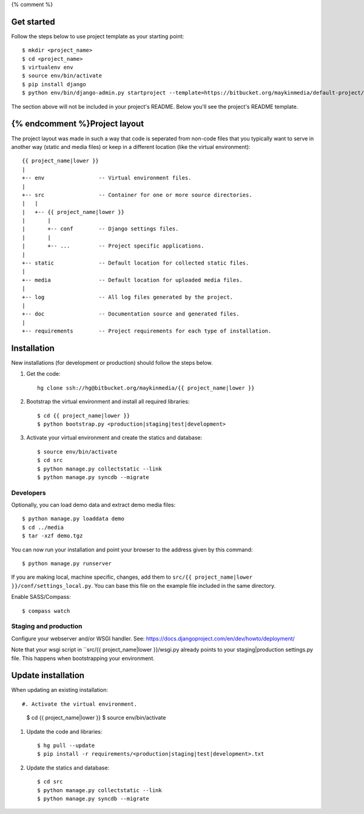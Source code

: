 {% comment %}

Get started
===========

Follow the steps below to use project template as your starting point::

    $ mkdir <project_name>
    $ cd <project_name>
    $ virtualenv env
    $ source env/bin/activate
    $ pip install django
    $ python env/bin/django-admin.py startproject --template=https://bitbucket.org/maykinmedia/default-project/get/tip.zip --extension=py,rst,rb,html <project_name> .

The section above will not be included in your project's README. Below you'll
see the project's README template.
    
{% endcomment %}Project layout
==============

The project layout was made in such a way that code is seperated from non-code
files that you typically want to serve in another way (static and media files)
or keep in a different location (like the virtual environment)::

    {{ project_name|lower }}
    |
    +-- env                 -- Virtual environment files.
    |
    +-- src                 -- Container for one or more source directories.
    |   |
    |   +-- {{ project_name|lower }}
    |       |
    |       +-- conf        -- Django settings files.
    |       |
    |       +-- ...         -- Project specific applications.
    |
    +-- static              -- Default location for collected static files.
    |
    +-- media               -- Default location for uploaded media files.
    |
    +-- log                 -- All log files generated by the project.
    |
    +-- doc                 -- Documentation source and generated files.
    |
    +-- requirements        -- Project requirements for each type of installation.


Installation
============

New installations (for development or production) should follow the steps
below.

#. Get the code::

    hg clone ssh://hg@bitbucket.org/maykinmedia/{{ project_name|lower }}

#. Bootstrap the virtual environment and install all required libraries::

    $ cd {{ project_name|lower }}
    $ python bootstrap.py <production|staging|test|development>
    
#. Activate your virtual environment and create the statics and database::

    $ source env/bin/activate
    $ cd src
    $ python manage.py collectstatic --link
    $ python manage.py syncdb --migrate


Developers
----------

Optionally, you can load demo data and extract demo media files::

    $ python manage.py loaddata demo
    $ cd ../media
    $ tar -xzf demo.tgz

You can now run your installation and point your browser to the address given
by this command::

    $ python manage.py runserver

If you are making local, machine specific, changes, add them to 
``src/{{ project_name|lower }}/conf/settings_local.py``. You can base this file on
the example file included in the same directory.

Enable SASS/Compass::

    $ compass watch


Staging and production
----------------------

Configure your webserver and/or WSGI handler. See: 
https://docs.djangoproject.com/en/dev/howto/deployment/

Note that your wsgi script in ``src/{{ project_name|lower }}/wsgi.py already
points to your staging|production settings.py file. This happens when
bootstrapping your environment.
    
Update installation
===================

When updating an existing installation::

#. Activate the virtual environment.

    $ cd {{ project_name|lower }}
    $ source env/bin/activate

#. Update the code and libraries::

    $ hg pull --update
    $ pip install -r requirements/<production|staging|test|development>.txt
    
#. Update the statics and database::

    $ cd src
    $ python manage.py collectstatic --link
    $ python manage.py syncdb --migrate
